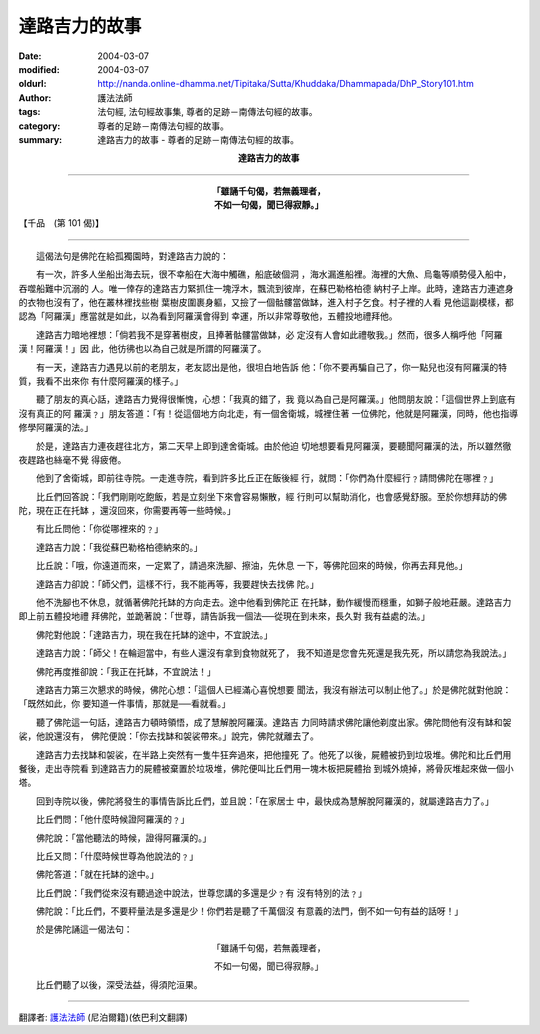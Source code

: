 達路吉力的故事
==============

:date: 2004-03-07
:modified: 2004-03-07
:oldurl: http://nanda.online-dhamma.net/Tipitaka/Sutta/Khuddaka/Dhammapada/DhP_Story101.htm
:author: 護法法師
:tags: 法句經, 法句經故事集, 尊者的足跡－南傳法句經的故事。
:category: 尊者的足跡－南傳法句經的故事。
:summary: 達路吉力的故事 - 尊者的足跡－南傳法句經的故事。


.. container:: align-center

  **達路吉力的故事**

----

.. container:: align-center

  | **「雖誦千句偈，若無義理者，**
  | **不如一句偈，聞已得寂靜。」**

【千品　(第 101 偈)】

----

　　這偈法句是佛陀在給孤獨園時，對達路吉力說的：

　　有一次，許多人坐船出海去玩，很不幸船在大海中觸礁，船底破個洞 ，海水漏進船裡。海裡的大魚、烏龜等順勢侵入船中，吞噬船難中沉溺的 人。唯一倖存的達路吉力緊抓住一塊浮木，飄流到彼岸，在蘇巴勒格柏德 納村子上岸。此時，達路吉力連遮身的衣物也沒有了，他在叢林裡找些樹 葉樹皮圍裹身軀，又撿了一個骷髏當做缽，進入村子乞食。村子裡的人看 見他這副模樣，都認為「阿羅漢」應當就是如此，以為看到阿羅漢會得到 幸運，所以非常尊敬他，五體投地禮拜他。

　　達路吉力暗地裡想：「倘若我不是穿著樹皮，且捧著骷髏當做缽，必 定沒有人會如此禮敬我。」然而，很多人稱呼他「阿羅漢！阿羅漢！」因 此，他彷彿也以為自己就是所謂的阿羅漢了。

　　有一天，達路吉力遇見以前的老朋友，老友認出是他，很坦白地告訴 他：「你不要再騙自己了，你一點兒也沒有阿羅漢的特質，我看不出來你 有什麼阿羅漢的樣子。」

　　聽了朋友的真心話，達路吉力覺得很慚愧，心想：「我真的錯了，我 竟以為自己是阿羅漢。」他問朋友說：「這個世界上到底有沒有真正的阿 羅漢﹖」朋友答道：「有！從這個地方向北走，有一個舍衛城，城裡住著 一位佛陀，他就是阿羅漢，同時，他也指導修學阿羅漢的法。」

　　於是，達路吉力連夜趕往北方，第二天早上即到達舍衛城。由於他迫 切地想要看見阿羅漢，要聽聞阿羅漢的法，所以雖然徹夜趕路也絲毫不覺 得疲倦。

　　他到了舍衛城，即前往寺院。一走進寺院，看到許多比丘正在飯後經 行，就問：「你們為什麼經行﹖請問佛陀在哪裡﹖」

　　比丘們回答說：「我們剛剛吃飽飯，若是立刻坐下來會容易懶散，經 行則可以幫助消化，也會感覺舒服。至於你想拜訪的佛陀，現在正在托缽 ，還沒回來，你需要再等一些時候。」

　　有比丘問他：「你從哪裡來的﹖」

　　達路吉力說：「我從蘇巴勒格柏德納來的。」

　　比丘說：「哦，你遠道而來，一定累了，請過來洗腳、擦油，先休息 一下，等佛陀回來的時候，你再去拜見他。」

　　達路吉力卻說：「師父們，這樣不行，我不能再等，我要趕快去找佛 陀。」

　　他不洗腳也不休息，就循著佛陀托缽的方向走去。途中他看到佛陀正 在托缽，動作緩慢而穩重，如獅子般地莊嚴。達路吉力即上前五體投地禮 拜佛陀，並跪著說：「世尊，請告訴我一個法──從現在到未來，長久對 我有益處的法。」

　　佛陀對他說：「達路吉力，現在我在托缽的途中，不宜說法。」

　　達路吉力說：「師父！在輪迴當中，有些人還沒有拿到食物就死了， 我不知道是您會先死還是我先死，所以請您為我說法。」

　　佛陀再度推卻說：「我正在托缽，不宜說法！」

　　達路吉力第三次懇求的時候，佛陀心想：「這個人已經滿心喜悅想要 聞法，我沒有辦法可以制止他了。」於是佛陀就對他說：「既然如此，你 要知道一件事情，那就是──看就看。」

　　聽了佛陀這一句話，達路吉力頓時領悟，成了慧解脫阿羅漢。達路吉 力同時請求佛陀讓他剃度出家。佛陀問他有沒有缽和袈裟，他說還沒有， 佛陀便說：「你去找缽和袈裟帶來。」說完，佛陀就離去了。

　　達路吉力去找缽和袈裟，在半路上突然有一隻牛狂奔過來，把他撞死 了。他死了以後，屍體被扔到垃圾堆。佛陀和比丘們用餐後，走出寺院看 到達路吉力的屍體被棄置於垃圾堆，佛陀便叫比丘們用一塊木板把屍體抬 到城外燒掉，將骨灰堆起來做一個小塔。

　　回到寺院以後，佛陀將發生的事情告訴比丘們，並且說：「在家居士 中，最快成為慧解脫阿羅漢的，就屬達路吉力了。」

　　比丘們問：「他什麼時候證阿羅漢的﹖」

　　佛陀說：「當他聽法的時候，證得阿羅漢的。」

　　比丘又問：「什麼時候世尊為他說法的﹖」

　　佛陀答道：「就在托缽的途中。」

　　比丘們說：「我們從來沒有聽過途中說法，世尊您講的多還是少﹖有 沒有特別的法﹖」

　　佛陀說：「比丘們，不要秤量法是多還是少！你們若是聽了千萬個沒 有意義的法門，倒不如一句有益的話呀！」

　　於是佛陀誦這一偈法句：

.. container:: align-center

  「雖誦千句偈，若無義理者，

  不如一句偈，聞已得寂靜。」

　　比丘們聽了以後，深受法益，得須陀洹果。

----

翻譯者: `護法法師 <{filename}/articles/dharmagupta/master-dharmagupta%zh.rst>`_ (尼泊爾籍)(依巴利文翻譯)
